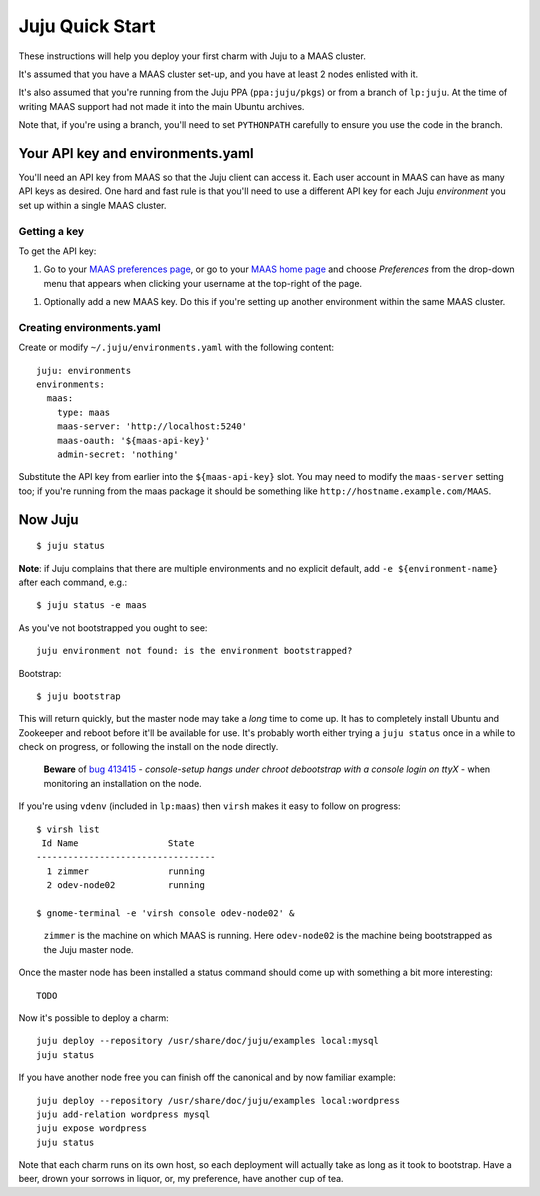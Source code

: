 Juju Quick Start
================

These instructions will help you deploy your first charm with Juju to
a MAAS cluster.

It's assumed that you have a MAAS cluster set-up, and you have at
least 2 nodes enlisted with it.

It's also assumed that you're running from the Juju PPA
(``ppa:juju/pkgs``) or from a branch of ``lp:juju``. At the time of
writing MAAS support had not made it into the main Ubuntu archives.

Note that, if you're using a branch, you'll need to set ``PYTHONPATH``
carefully to ensure you use the code in the branch.


Your API key and environments.yaml
----------------------------------

You'll need an API key from MAAS so that the Juju client can access
it. Each user account in MAAS can have as many API keys as desired.
One hard and fast rule is that you'll need to use a different API key
for each Juju *environment* you set up within a single MAAS cluster.


Getting a key
^^^^^^^^^^^^^

To get the API key:

#. Go to your `MAAS preferences page`_, or go to your `MAAS home
   page`_ and choose *Preferences* from the drop-down menu that
   appears when clicking your username at the top-right of the page.

.. _MAAS preferences page: http://localhost:5240/account/prefs/
.. _MAAS home page: http://localhost:5240/

#. Optionally add a new MAAS key. Do this if you're setting up another
   environment within the same MAAS cluster.


Creating environments.yaml
^^^^^^^^^^^^^^^^^^^^^^^^^^

Create or modify ``~/.juju/environments.yaml`` with the following content::

  juju: environments
  environments:
    maas:
      type: maas
      maas-server: 'http://localhost:5240'
      maas-oauth: '${maas-api-key}'
      admin-secret: 'nothing'

Substitute the API key from earlier into the ``${maas-api-key}``
slot. You may need to modify the ``maas-server`` setting too; if
you're running from the maas package it should be something like
``http://hostname.example.com/MAAS``.


Now Juju
--------

::

  $ juju status

**Note**: if Juju complains that there are multiple environments and
no explicit default, add ``-e ${environment-name}`` after each
command, e.g.::

  $ juju status -e maas

As you've not bootstrapped you ought to see::

  juju environment not found: is the environment bootstrapped?

Bootstrap::

  $ juju bootstrap

This will return quickly, but the master node may take a *long* time
to come up. It has to completely install Ubuntu and Zookeeper and
reboot before it'll be available for use. It's probably worth either
trying a ``juju status`` once in a while to check on progress, or
following the install on the node directly.

  **Beware** of `bug 413415`_ - *console-setup hangs under chroot
  debootstrap with a console login on ttyX* - when monitoring an
  installation on the node.

.. _bug 413415:
  https://bugs.launchpad.net/ubuntu/+source/console-setup/+bug/413415

If you're using ``vdenv`` (included in ``lp:maas``) then ``virsh``
makes it easy to follow on progress::

  $ virsh list
   Id Name                 State
  ----------------------------------
    1 zimmer               running
    2 odev-node02          running

  $ gnome-terminal -e 'virsh console odev-node02' &

..

  ``zimmer`` is the machine on which MAAS is running. Here
  ``odev-node02`` is the machine being bootstrapped as the Juju master
  node.

Once the master node has been installed a status command should come
up with something a bit more interesting::

  TODO

Now it's possible to deploy a charm::

  juju deploy --repository /usr/share/doc/juju/examples local:mysql
  juju status

If you have another node free you can finish off the canonical and by
now familiar example::

  juju deploy --repository /usr/share/doc/juju/examples local:wordpress
  juju add-relation wordpress mysql
  juju expose wordpress
  juju status

Note that each charm runs on its own host, so each deployment will
actually take as long as it took to bootstrap. Have a beer, drown your
sorrows in liquor, or, my preference, have another cup of tea.

